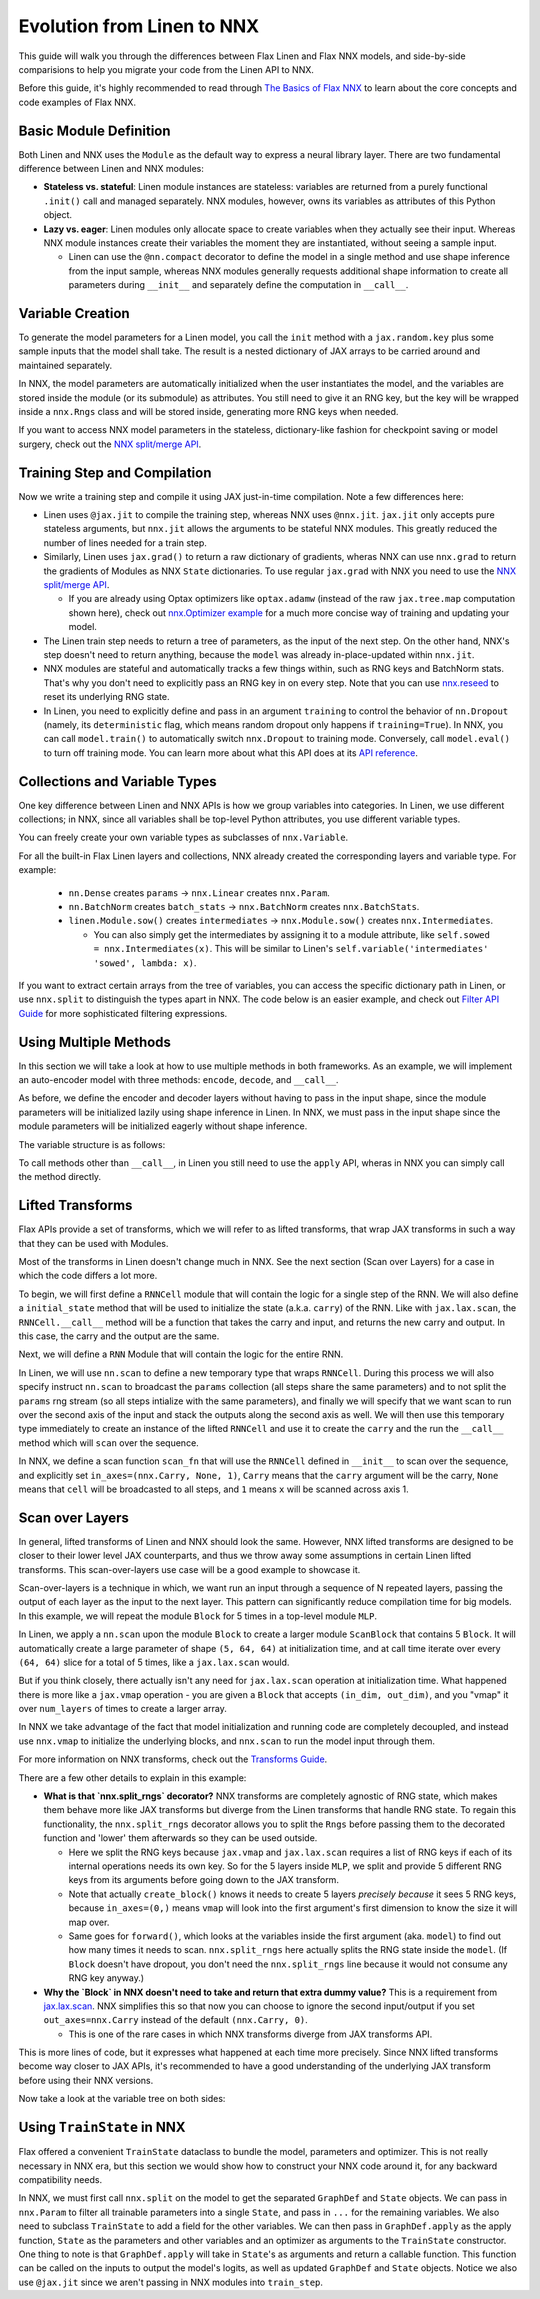 Evolution from Linen to NNX
##########

This guide will walk you through the differences between Flax Linen and Flax NNX
models, and side-by-side comparisions to help you migrate your code from the Linen API to NNX.

Before this guide, it's highly recommended to read through `The Basics of Flax NNX <https://flax-nnx.readthedocs.io/en/latest/nnx_basics.html>`__ to learn about the core concepts and code examples of Flax NNX.


.. testsetup:: Linen, NNX

  import jax
  import jax.numpy as jnp
  import optax
  import flax.linen as nn
  from typing import Any

Basic Module Definition
==========

Both Linen and NNX uses the ``Module`` as the default way to express a neural
library layer.  There are two fundamental difference between Linen and NNX
modules:

* **Stateless vs. stateful**: Linen module instances are stateless: variables are returned from a purely functional ``.init()`` call and managed separately. NNX modules, however, owns its variables as attributes of this Python object.

* **Lazy vs. eager**: Linen modules only allocate space to create variables when they actually see their input. Whereas NNX module instances create their variables the moment they are instantiated, without seeing a sample input.

  * Linen can use the ``@nn.compact`` decorator to define the model in a single method and use shape inference from the input sample, whereas NNX modules generally requests additional shape information to create all parameters during ``__init__``  and separately define the computation in ``__call__``.

.. codediff::
  :title: Linen, NNX
  :sync:

  import flax.linen as nn

  class Block(nn.Module):
    features: int


    @nn.compact
    def __call__(self, x, training: bool):
      x = nn.Dense(self.features)(x)
      x = nn.Dropout(0.5, deterministic=not training)(x)
      x = jax.nn.relu(x)
      return x

  class Model(nn.Module):
    dmid: int
    dout: int

    @nn.compact
    def __call__(self, x, training: bool):
      x = Block(self.dmid)(x, training)
      x = nn.Dense(self.dout)(x)
      return x

  ---

  from flax import nnx

  class Block(nnx.Module):
    def __init__(self, in_features: int , out_features: int, rngs: nnx.Rngs):
      self.linear = nnx.Linear(in_features, out_features, rngs=rngs)
      self.dropout = nnx.Dropout(0.5, rngs=rngs)

    def __call__(self, x):
      x = self.linear(x)
      x = self.dropout(x)
      x = jax.nn.relu(x)
      return x

  class Model(nnx.Module):
    def __init__(self, din: int, dmid: int, dout: int, rngs: nnx.Rngs):
      self.block = Block(din, dmid, rngs=rngs)
      self.linear = nnx.Linear(dmid, dout, rngs=rngs)

    def __call__(self, x):
      x = self.block(x)
      x = self.linear(x)
      return x


Variable Creation
==========

To generate the model parameters for a Linen model, you call the ``init`` method with a ``jax.random.key`` plus some sample inputs that the model shall take. The result is a nested dictionary of JAX arrays to be carried around and maintained separately.

In NNX, the model parameters are automatically initialized when the user instantiates the model, and the variables are stored inside the module (or its submodule) as attributes. You still need to give it an RNG key, but the key will be wrapped inside a ``nnx.Rngs`` class and will be stored inside, generating more RNG keys when needed.

If you want to access NNX model parameters in the stateless, dictionary-like fashion for checkpoint saving or model surgery, check out the `NNX split/merge API <https://flax-nnx.readthedocs.io/en/latest/nnx_basics.html#state-and-graphdef>`__.

.. codediff::
  :title: Linen, NNX
  :sync:

  model = Model(256, 10)
  sample_x = jnp.ones((1, 784))
  variables = model.init(jax.random.key(0), sample_x, training=False)
  params = variables["params"]

  assert params['Dense_0']['bias'].shape == (10,)
  assert params['Block_0']['Dense_0']['kernel'].shape == (784, 256)

  ---

  model = Model(784, 256, 10, rngs=nnx.Rngs(0))


  # parameters were already initialized during model instantiation

  assert model.linear.bias.value.shape == (10,)
  assert model.block.linear.kernel.value.shape == (784, 256)


Training Step and Compilation
==========

Now we write a training step and compile it using JAX just-in-time compilation. Note a few differences here:

* Linen uses ``@jax.jit`` to compile the training step, whereas NNX uses ``@nnx.jit``.  ``jax.jit`` only accepts pure stateless arguments, but ``nnx.jit`` allows the arguments to be stateful NNX modules. This greatly reduced the number of lines needed for a train step.

* Similarly, Linen uses ``jax.grad()`` to return a raw dictionary of gradients, wheras NNX can use ``nnx.grad`` to return the gradients of Modules as NNX ``State`` dictionaries. To use regular ``jax.grad`` with NNX you need to use the `NNX split/merge API <https://flax-nnx.readthedocs.io/en/latest/nnx_basics.html#state-and-graphdef>`__.

  * If you are already using Optax optimizers like ``optax.adamw`` (instead of the raw ``jax.tree.map`` computation shown here), check out `nnx.Optimizer example <https://flax-nnx.readthedocs.io/en/latest/nnx_basics.html#transforms>`__ for a much more concise way of training and updating your model.

* The Linen train step needs to return a tree of parameters, as the input of the next step. On the other hand, NNX's step doesn't need to return anything, because the ``model`` was already in-place-updated within ``nnx.jit``.

* NNX modules are stateful and automatically tracks a few things within, such as RNG keys and BatchNorm stats. That's why you don't need to explicitly pass an RNG key in on every step. Note that you can use `nnx.reseed <https://flax-nnx.readthedocs.io/en/latest/api_reference/flax.nnx/rnglib.html#flax.nnx.reseed>`__ to reset its underlying RNG state.

* In Linen, you need to explicitly define and pass in an argument ``training`` to control the behavior of ``nn.Dropout`` (namely, its ``deterministic`` flag, which means random dropout only happens if ``training=True``). In NNX, you can call ``model.train()`` to automatically switch ``nnx.Dropout`` to training mode. Conversely, call ``model.eval()`` to turn off training mode. You can learn more about what this API does at its `API reference <https://flax-nnx.readthedocs.io/en/latest/api_reference/flax.nnx/module.html#flax.nnx.Module.train>`__.


.. codediff::
  :title: Linen, NNX
  :sync:

  ...

  @jax.jit
  def train_step(key, params, inputs, labels):
    def loss_fn(params):
      logits = model.apply(
        {'params': params},
        inputs, training=True, # <== inputs
        rngs={'dropout': key}
      )
      return optax.softmax_cross_entropy_with_integer_labels(logits, labels).mean()

    grads = jax.grad(loss_fn)(params)

    params = jax.tree.map(lambda p, g: p - 0.1 * g, params, grads)
    return params

  ---

  model.train() # Sets ``deterministic=False` under the hood for nnx.Dropout

  @nnx.jit
  def train_step(model, inputs, labels):
    def loss_fn(model):
      logits = model(inputs)




      return optax.softmax_cross_entropy_with_integer_labels(logits, labels).mean()

    grads = nnx.grad(loss_fn)(model)
    _, params, rest = nnx.split(model, nnx.Param, ...)
    params = jax.tree.map(lambda p, g: p - 0.1 * g, params, grads)
    nnx.update(model, nnx.GraphState.merge(params, rest))

.. testcode:: Linen
  :hide:

  train_step(jax.random.key(0), params, sample_x, jnp.ones((1,), dtype=jnp.int32))

.. testcode:: NNX
  :hide:

  sample_x = jnp.ones((1, 784))
  train_step(model, sample_x, jnp.ones((1,), dtype=jnp.int32))


Collections and Variable Types
==========

One key difference between Linen and NNX APIs is how we group variables into categories. In Linen, we use different collections; in NNX, since all variables shall be top-level Python attributes, you use different variable types.

You can freely create your own variable types as subclasses of ``nnx.Variable``.

For all the built-in Flax Linen layers and collections, NNX already created the corresponding layers and variable type. For example:

 * ``nn.Dense`` creates ``params`` -> ``nnx.Linear`` creates ``nnx.Param``.

 * ``nn.BatchNorm`` creates ``batch_stats`` -> ``nnx.BatchNorm`` creates ``nnx.BatchStats``.

 * ``linen.Module.sow()`` creates ``intermediates`` -> ``nnx.Module.sow()`` creates ``nnx.Intermediates``.

   * You can also simply get the intermediates by assigning it to a module attribute, like ``self.sowed = nnx.Intermediates(x)``. This will be similar to Linen's ``self.variable('intermediates' 'sowed', lambda: x)``.

.. codediff::
  :title: Linen, NNX
  :sync:

  class Block(nn.Module):
    features: int
    def setup(self):
      self.dense = nn.Dense(self.features)
      self.batchnorm = nn.BatchNorm(momentum=0.99)
      self.count = self.variable('counter', 'count',
                                  lambda: jnp.zeros((), jnp.int32))


    @nn.compact
    def __call__(self, x, training: bool):
      x = self.dense(x)
      x = self.batchnorm(x, use_running_average=not training)
      self.count.value += 1
      x = jax.nn.relu(x)
      return x

  x = jax.random.normal(jax.random.key(0), (2, 4))
  model = Block(4)
  variables = model.init(jax.random.key(0), x, training=True)
  variables['params']['dense']['kernel'].shape         # (4, 4)
  variables['batch_stats']['batchnorm']['mean'].shape  # (4, )
  variables['counter']['count']                        # 1

  ---

  class Counter(nnx.Variable): pass

  class Block(nnx.Module):
    def __init__(self, in_features: int , out_features: int, rngs: nnx.Rngs):
      self.linear = nnx.Linear(in_features, out_features, rngs=rngs)
      self.batchnorm = nnx.BatchNorm(
        num_features=out_features, momentum=0.99, rngs=rngs
      )
      self.count = Counter(jnp.array(0))

    def __call__(self, x):
      x = self.linear(x)
      x = self.batchnorm(x)
      self.count += 1
      x = jax.nn.relu(x)
      return x



  model = Block(4, 4, rngs=nnx.Rngs(0))

  model.linear.kernel   # Param(value=...)
  model.batchnorm.mean  # BatchStat(value=...)
  model.count           # Counter(value=...)

If you want to extract certain arrays from the tree of variables, you can access the specific dictionary path in Linen, or use ``nnx.split`` to distinguish the types apart in NNX. The code below is an easier example, and check out `Filter API Guide <https://flax-nnx.readthedocs.io/en/latest/guides/filters_guide.html>`__ for more sophisticated filtering expressions.

.. codediff::
  :title: Linen, NNX
  :sync:

  params, batch_stats, counter = (
    variables['params'], variables['batch_stats'], variables['counter'])
  params.keys()       # ['dense', 'batchnorm']
  batch_stats.keys()  # ['batchnorm']
  counter.keys()      # ['count']

  # ... make arbitrary modifications ...
  # Merge back with raw dict to carry on:
  variables = {'params': params, 'batch_stats': batch_stats, 'counter': counter}

  ---

  graphdef, params, batch_stats, count = nnx.split(
    model, nnx.Param, nnx.BatchStat, Counter)
  params.keys()       # ['batchnorm', 'linear']
  batch_stats.keys()  # ['batchnorm']
  count.keys()        # ['count']

  # ... make arbitrary modifications ...
  # Merge back with ``nnx.merge`` to carry on:
  model = nnx.merge(graphdef, params, batch_stats, count)



Using Multiple Methods
==========

In this section we will take a look at how to use multiple methods in both
frameworks. As an example, we will implement an auto-encoder model with three methods:
``encode``, ``decode``, and ``__call__``.

As before, we define the encoder and decoder layers without having to pass in the
input shape, since the module parameters will be initialized lazily using shape
inference in Linen. In NNX, we must pass in the input shape
since the module parameters will be initialized eagerly without shape inference.

.. codediff::
  :title: Linen, NNX
  :sync:

  class AutoEncoder(nn.Module):
    embed_dim: int
    output_dim: int

    def setup(self):
      self.encoder = nn.Dense(self.embed_dim)
      self.decoder = nn.Dense(self.output_dim)

    def encode(self, x):
      return self.encoder(x)

    def decode(self, x):
      return self.decoder(x)

    def __call__(self, x):
      x = self.encode(x)
      x = self.decode(x)
      return x

  model = AutoEncoder(256, 784)
  variables = model.init(jax.random.key(0), x=jnp.ones((1, 784)))

  ---

  class AutoEncoder(nnx.Module):



    def __init__(self, in_dim: int, embed_dim: int, output_dim: int, rngs):
      self.encoder = nnx.Linear(in_dim, embed_dim, rngs=rngs)
      self.decoder = nnx.Linear(embed_dim, output_dim, rngs=rngs)

    def encode(self, x):
      return self.encoder(x)

    def decode(self, x):
      return self.decoder(x)

    def __call__(self, x):
      x = self.encode(x)
      x = self.decode(x)
      return x

  model = AutoEncoder(784, 256, 784, rngs=nnx.Rngs(0))


The variable structure is as follows:

.. tab-set::

  .. tab-item:: Linen
    :sync: Linen

    .. code-block:: python


      # variables['params']
      {
        decoder: {
            bias: (784,),
            kernel: (256, 784),
        },
        encoder: {
            bias: (256,),
            kernel: (784, 256),
        },
      }

  .. tab-item:: NNX
    :sync: NNX

    .. code-block:: python

      # _, params, _ = nnx.split(model, nnx.Param, ...)
      # params
      State({
        'decoder': {
          'bias': VariableState(type=Param, value=(784,)),
          'kernel': VariableState(type=Param, value=(256, 784))
        },
        'encoder': {
          'bias': VariableState(type=Param, value=(256,)),
          'kernel': VariableState(type=Param, value=(784, 256))
        }
      })

To call methods other than ``__call__``, in Linen you still need to use the ``apply`` API, wheras in NNX you can simply call the method directly.

.. codediff::
  :title: Linen, NNX
  :sync:

  z = model.apply(variables, x=jnp.ones((1, 784)), method="encode")

  ---

  z = model.encode(jnp.ones((1, 784)))



Lifted Transforms
==========

Flax APIs provide a set of transforms, which we will refer to as lifted transforms, that wrap JAX transforms in such a way that they can be used with Modules.

Most of the transforms in Linen doesn't change much in NNX. See the next section (Scan over Layers) for a case in which the code differs a lot more.

To begin, we will first define a ``RNNCell`` module that will contain the logic for a single
step of the RNN. We will also define a ``initial_state`` method that will be used to initialize
the state (a.k.a. ``carry``) of the RNN. Like with ``jax.lax.scan``, the ``RNNCell.__call__``
method will be a function that takes the carry and input, and returns the new
carry and output. In this case, the carry and the output are the same.

.. codediff::
  :title: Linen, NNX
  :sync:

  class RNNCell(nn.Module):
    hidden_size: int


    @nn.compact
    def __call__(self, carry, x):
      x = jnp.concatenate([carry, x], axis=-1)
      x = nn.Dense(self.hidden_size)(x)
      x = jax.nn.relu(x)
      return x, x

    def initial_state(self, batch_size: int):
      return jnp.zeros((batch_size, self.hidden_size))

  ---

  class RNNCell(nnx.Module):
    def __init__(self, input_size, hidden_size, rngs):
      self.linear = nnx.Linear(hidden_size + input_size, hidden_size, rngs=rngs)
      self.hidden_size = hidden_size

    def __call__(self, carry, x):
      x = jnp.concatenate([carry, x], axis=-1)
      x = self.linear(x)
      x = jax.nn.relu(x)
      return x, x

    def initial_state(self, batch_size: int):
      return jnp.zeros((batch_size, self.hidden_size))

Next, we will define a ``RNN`` Module that will contain the logic for the entire RNN.

In Linen, we will use ``nn.scan`` to define a new temporary type that wraps
``RNNCell``. During this process we will also specify instruct ``nn.scan`` to broadcast
the ``params`` collection (all steps share the same parameters) and to not split the
``params`` rng stream (so all steps intialize with the same parameters), and finally
we will specify that we want scan to run over the second axis of the input and stack
the outputs along the second axis as well. We will then use this temporary type immediately
to create an instance of the lifted ``RNNCell`` and use it to create the ``carry`` and
the run the ``__call__`` method which will ``scan`` over the sequence.

In NNX, we define a scan function ``scan_fn`` that will use the ``RNNCell`` defined
in ``__init__`` to scan over the sequence, and explicitly set ``in_axes=(nnx.Carry, None, 1)``,
``Carry`` means that the ``carry`` argument will be the carry, ``None`` means that ``cell`` will
be broadcasted to all steps, and ``1`` means ``x`` will be scanned across axis 1.

.. codediff::
  :title: Linen, NNX
  :sync:

  class RNN(nn.Module):
    hidden_size: int

    @nn.compact
    def __call__(self, x):
      rnn = nn.scan(
        RNNCell, variable_broadcast='params',
        split_rngs={'params': False}, in_axes=1, out_axes=1
      )(self.hidden_size)
      carry = rnn.initial_state(x.shape[0])
      carry, y = rnn(carry, x)

      return y

  x = jnp.ones((3, 12, 32))
  model = RNN(64)
  variables = model.init(jax.random.key(0), x=jnp.ones((3, 12, 32)))
  y = model.apply(variables, x=jnp.ones((3, 12, 32)))

  ---

  class RNN(nnx.Module):
    def __init__(self, input_size: int, hidden_size: int, rngs: nnx.Rngs):
      self.hidden_size = hidden_size
      self.cell = RNNCell(input_size, self.hidden_size, rngs=rngs)

    def __call__(self, x):
      scan_fn = lambda carry, cell, x: cell(carry, x)
      carry = self.cell.initial_state(x.shape[0])
      carry, y = nnx.scan(
        scan_fn, in_axes=(nnx.Carry, None, 1), out_axes=(nnx.Carry, 1)
      )(carry, self.cell, x)

      return y

  x = jnp.ones((3, 12, 32))
  model = RNN(x.shape[2], 64, rngs=nnx.Rngs(0))

  y = model(x)



Scan over Layers
==========

In general, lifted transforms of Linen and NNX should look the same. However, NNX lifted transforms are designed to be closer to their lower level JAX counterparts, and thus we throw away some assumptions in certain Linen lifted transforms. This scan-over-layers use case will be a good example to showcase it.

Scan-over-layers is a technique in which, we want run an input through a sequence of N repeated layers, passing the output of each layer as the input to the next layer. This pattern can significantly reduce compilation time for big models. In this example, we will repeat the module ``Block`` for 5 times in a top-level module ``MLP``.

In Linen, we apply a ``nn.scan`` upon the module ``Block`` to create a larger module ``ScanBlock`` that contains 5 ``Block``. It will automatically create a large parameter of shape ``(5, 64, 64)`` at initialization time, and at call time iterate over every ``(64, 64)`` slice for a total of 5 times, like a ``jax.lax.scan`` would.

But if you think closely, there actually isn't any need for ``jax.lax.scan`` operation at initialization time. What happened there is more like a ``jax.vmap`` operation - you are given a ``Block`` that accepts ``(in_dim, out_dim)``, and you "vmap" it over ``num_layers`` of times to create a larger array.

In NNX we take advantage of the fact that model initialization and running code are completely decoupled, and instead use ``nnx.vmap`` to initialize the underlying blocks, and ``nnx.scan`` to run the model input through them.

For more information on NNX transforms, check out the `Transforms Guide <https://flax-nnx.readthedocs.build/en/guides/transforms.html>`__.

.. codediff::
  :title: Linen, NNX
  :sync:

  class Block(nn.Module):
    features: int
    training: bool

    @nn.compact
    def __call__(self, x, _):
      x = nn.Dense(self.features)(x)
      x = nn.Dropout(0.5)(x, deterministic=not self.training)
      x = jax.nn.relu(x)
      return x, None

  class MLP(nn.Module):
    features: int
    num_layers: int




    @nn.compact
    def __call__(self, x, training: bool):
      ScanBlock = nn.scan(
        Block, variable_axes={'params': 0}, split_rngs={'params': True},
        length=self.num_layers)

      y, _ = ScanBlock(self.features, training)(x, None)
      return y

  model = MLP(64, num_layers=5)

  ---

  class Block(nnx.Module):
    def __init__(self, input_dim, features, rngs):
      self.linear = nnx.Linear(input_dim, features, rngs=rngs)
      self.dropout = nnx.Dropout(0.5, rngs=rngs)

    def __call__(self, x: jax.Array):  # No need to require a second input!
      x = self.linear(x)
      x = self.dropout(x)
      x = jax.nn.relu(x)
      return x   # No need to return a second output!

  class MLP(nnx.Module):
    def __init__(self, features, num_layers, rngs):
      @nnx.split_rngs(splits=num_layers)
      @nnx.vmap(in_axes=(0,), out_axes=0)
      def create_block(rngs: nnx.Rngs):
        return Block(features, features, rngs=rngs)

      self.blocks = create_block(rngs)
      self.num_layers = num_layers

    def __call__(self, x):
      @nnx.split_rngs(splits=self.num_layers)
      @nnx.scan(in_axes=(nnx.Carry, 0), out_axes=nnx.Carry)
      def forward(x, model):
        x = model(x)
        return x

      return forward(x, self.blocks)

  model = MLP(64, num_layers=5, rngs=nnx.Rngs(0))


There are a few other details to explain in this example:

* **What is that `nnx.split_rngs` decorator?** NNX transforms are completely agnostic of RNG state, which makes them behave more like JAX transforms but diverge from the Linen transforms that handle RNG state. To regain this functionality, the ``nnx.split_rngs`` decorator allows you to split the ``Rngs`` before passing them to the decorated function and 'lower' them afterwards so they can be used outside.

  * Here we split the RNG keys because ``jax.vmap`` and ``jax.lax.scan`` requires a list of RNG keys if each of its internal operations needs its own key. So for the 5 layers inside ``MLP``, we split and provide 5 different RNG keys from its arguments before going down to the JAX transform.

  * Note that actually ``create_block()`` knows it needs to create 5 layers *precisely because* it sees 5 RNG keys, because ``in_axes=(0,)`` means ``vmap`` will look into the first argument's first dimension to know the size it will map over.

  * Same goes for ``forward()``, which looks at the variables inside the first argument (aka. ``model``) to find out how many times it needs to scan. ``nnx.split_rngs`` here actually splits the RNG state inside the ``model``. (If ``Block`` doesn't have dropout, you don't need the ``nnx.split_rngs`` line because it would not consume any RNG key anyway.)

* **Why the `Block` in NNX doesn't need to take and return that extra dummy value?** This is a requirement from `jax.lax.scan <https://jax.readthedocs.io/en/latest/_autosummary/jax.lax.scan.html>`__. NNX simplifies this so that now you can choose to ignore the second input/output if you set ``out_axes=nnx.Carry`` instead of the default ``(nnx.Carry, 0)``.

  * This is one of the rare cases in which NNX transforms diverge from JAX transforms API.

This is more lines of code, but it expresses what happened at each time more precisely. Since NNX lifted transforms become way closer to JAX APIs, it's recommended to have a good understanding of the underlying JAX transform before using their NNX versions.

Now take a look at the variable tree on both sides:

.. tab-set::

  .. tab-item:: Linen
    :sync: Linen

    .. code-block:: python

      # variables = model.init(key, x=jnp.ones((1, 64)), training=True)
      # variables['params']
      {
        ScanBlock_0: {
          Dense_0: {
            bias: (5, 64),
            kernel: (5, 64, 64),
          },
        },
      }

  .. tab-item:: NNX
    :sync: NNX

    .. code-block:: python

      # _, params, _ = nnx.split(model, nnx.Param, ...)
      # params
      State({
        'blocks': {
          'linear': {
            'bias': VariableState(type=Param, value=(5, 64)),
            'kernel': VariableState(type=Param, value=(5, 64, 64))
          }
        }
      })


Using ``TrainState`` in NNX
==========

Flax offered a convenient ``TrainState`` dataclass to bundle the model,
parameters and optimizer. This is not really necessary in NNX era, but this section we would show how to construct your NNX code around it, for any backward compatibility needs.

In NNX, we must first call ``nnx.split`` on the model to get the
separated ``GraphDef`` and ``State`` objects. We can pass in ``nnx.Param`` to filter
all trainable parameters into a single ``State``, and pass in ``...`` for the remaining
variables. We also need to subclass ``TrainState`` to add a field for the other variables.
We can then pass in ``GraphDef.apply`` as the apply function, ``State`` as the parameters
and other variables and an optimizer as arguments to the ``TrainState`` constructor.
One thing to note is that ``GraphDef.apply`` will take in ``State``'s as arguments and
return a callable function. This function can be called on the inputs to output the
model's logits, as well as updated ``GraphDef`` and ``State`` objects. Notice we also use
``@jax.jit`` since we aren't passing in NNX modules into ``train_step``.

.. codediff::
  :title: Linen, NNX
  :sync:

  from flax.training import train_state

  sample_x = jnp.ones((1, 784))
  model = nn.Dense(features=10)
  params = model.init(jax.random.key(0), sample_x)['params']




  state = train_state.TrainState.create(
    apply_fn=model.apply,
    params=params,

    tx=optax.adam(1e-3)
  )

  @jax.jit
  def train_step(key, state, inputs, labels):
    def loss_fn(params):
      logits = state.apply_fn(
        {'params': params},
        inputs, # <== inputs
        rngs={'dropout': key}
      )
      return optax.softmax_cross_entropy_with_integer_labels(logits, labels).mean()

    grads = jax.grad(loss_fn)(state.params)


    state = state.apply_gradients(grads=grads)

    return state

  ---

  from flax.training import train_state

  model = nnx.Linear(784, 10, rngs=nnx.Rngs(0))
  model.train() # set deterministic=False
  graphdef, params, other_variables = nnx.split(model, nnx.Param, ...)

  class TrainState(train_state.TrainState):
    other_variables: nnx.State

  state = TrainState.create(
    apply_fn=graphdef.apply,
    params=params,
    other_variables=other_variables,
    tx=optax.adam(1e-3)
  )

  @jax.jit
  def train_step(state, inputs, labels):
    def loss_fn(params, other_variables):
      logits, (graphdef, new_state) = state.apply_fn(
        params,
        other_variables

      )(inputs) # <== inputs
      return optax.softmax_cross_entropy_with_integer_labels(logits, labels).mean()

    grads = jax.grad(loss_fn)(state.params, state.other_variables)


    state = state.apply_gradients(grads=grads)

    return state

.. testcode:: Linen
  :hide:

  train_step(jax.random.key(0), state, sample_x, jnp.ones((1,), dtype=jnp.int32))

.. testcode:: NNX
  :hide:

  sample_x = jnp.ones((1, 784))
  train_step(state, sample_x, jnp.ones((1,), dtype=jnp.int32))